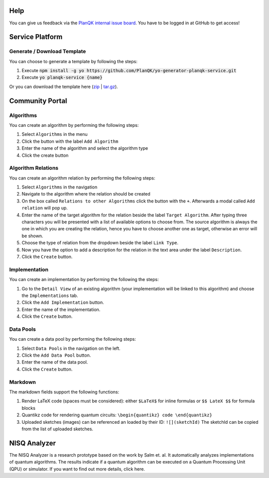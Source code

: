 Help
=====

You can give us feedback via the `PlanQK internal issue board <https://github.com/PlanQK/platform/issues>`_. You have to be logged in at GitHub to get access!


Service Platform
================

Generate / Download Template
----------------------------
You can choose to generate a template by following the steps:

#. Execute :code:`npm install -g yo https://github.com/PlanQK/yo-generator-planqk-service.git`

#. Execute :code:`yo planqk-service {name}`

Or you can download the template here (`zip <https://storage.googleapis.com/yeoman-templates/latest/template.zip>`_ | `tar.gz <https://storage.googleapis.com/yeoman-templates/latest/template.tar.gz>`_).

Community Portal
================



Algorithms
----------
You can create an algorithm by performing the following steps:

#. Select ``Algorithms`` in the menu

#. Click the button with the label ``Add Algorithm``

#. Enter the name of the algorithm and select the algorithm type

#. Click the create button

Algorithm Relations
-------------------
You can create an algorithm relation by performing the following steps:

#. Select ``Algorithms`` in the navigation
#. Navigate to the algorithm where the relation should be created

#. On the box called ``Relations to other Algorithms`` click the button with the ``+``. Afterwards a modal called ``Add relation`` will pop up.

#. Enter the name of the target algorithm for the relation beside the label ``Target Algorithm``. After typing three characters you will be presented with a list of available options to choose from. The source algorithm is always the one in which you are creating the relation, hence you have to choose another one as target, otherwise an error will be shown.

#. Choose the type of relation from the dropdown beside the label ``Link Type``.

#. Now you have the option to add a description for the relation in the text area under the label ``Description``.

#. Click the ``Create`` button.

Implementation
--------------
You can create an implementation by performing the following the steps:

#. Go to the ``Detail View`` of an existing algorithm (your implementation will be linked to this algorithm) and choose the ``Implementations`` tab.

#. Click the ``Add Implementation`` button.

#. Enter the name of the implementation.

#. Click the ``Create`` button.

Data Pools
----------
You can create a data pool by performing the following steps:

#. Select ``Data Pools`` in the navigation on the left.

#. Click the ``Add Data Pool`` button.

#. Enter the name of the data pool.

#. Click the ``Create`` button.

Markdown
--------
The markdown fields support the following functions:

#. Render LaTeX code (spaces must be considered): either ``$LaTeX$`` for inline formulas or ``$$ LateX $$`` for formula blocks
#. Quantikz code for rendering quantum circuits: ``\begin{quantikz} code \end{quantikz}``
#. Uploaded sketches (images) can be referenced an loaded by their ID: ``![](sketchId)`` The sketchId can be copied from the list of uploaded sketches.

NISQ Analyzer
=============
The NISQ Analyzer is a research prototype based on the work by Salm et. al. It automatically analyzes implementations of quantum algorithms. The results indicate if a quantum algorithm can be executed on a Quantum Processing Unit (QPU) or simulator. If you want to find out more details, click here.


